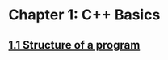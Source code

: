 * Chapter 1: C++ Basics
** [[https://www.learncpp.com/cpp-tutorial/11-structure-of-a-program/][1.1 Structure of a program]]
